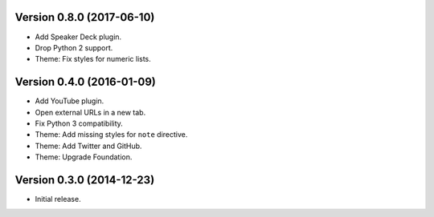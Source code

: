 Version 0.8.0 (2017-06-10)
--------------------------
- Add Speaker Deck plugin.
- Drop Python 2 support.
- Theme: Fix styles for numeric lists.

Version 0.4.0 (2016-01-09)
--------------------------
- Add YouTube plugin.
- Open external URLs in a new tab.
- Fix Python 3 compatibility.
- Theme: Add missing styles for ``note`` directive.
- Theme: Add Twitter and GitHub.
- Theme: Upgrade Foundation.

Version 0.3.0 (2014-12-23)
--------------------------
- Initial release.
